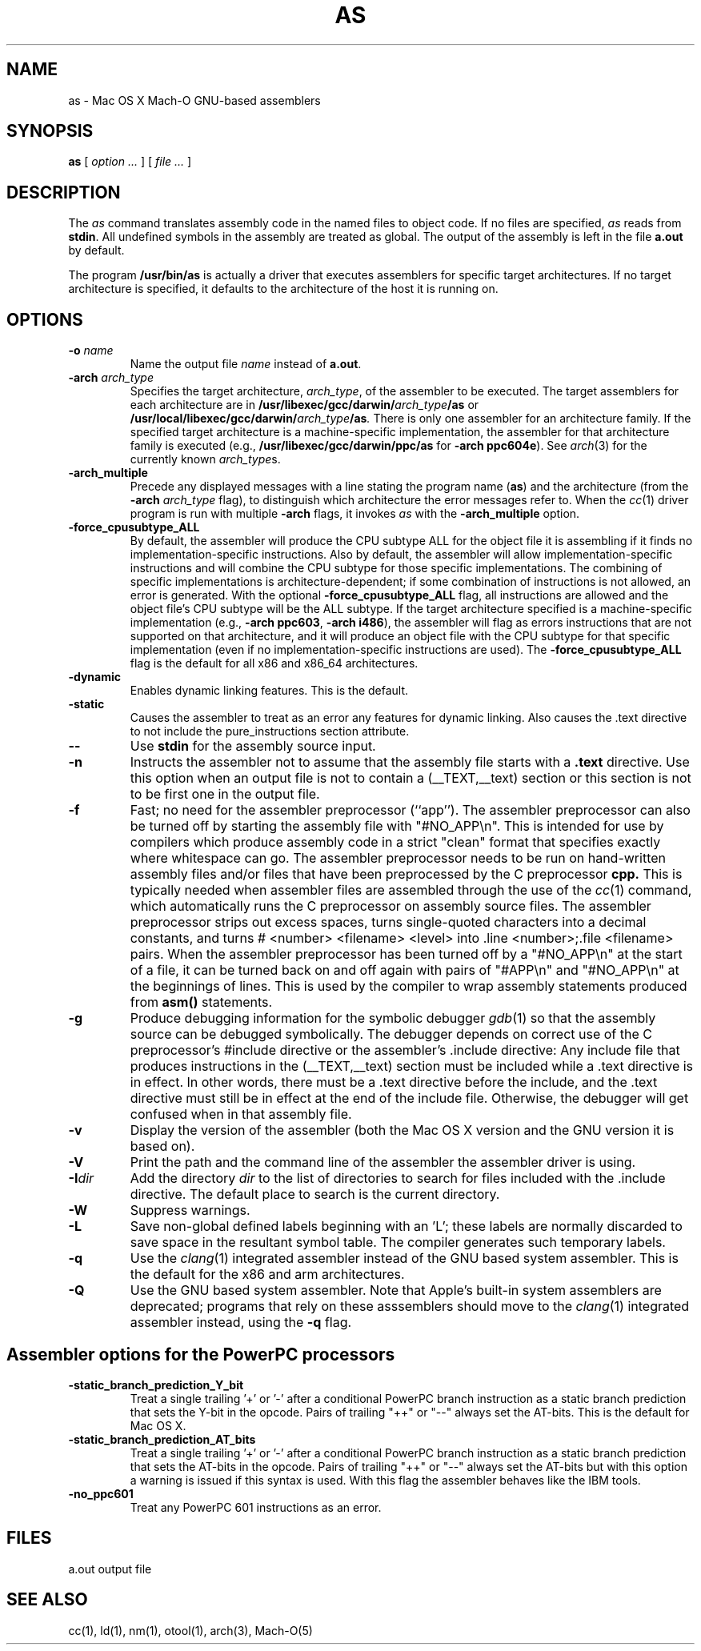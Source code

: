 .TH AS 1 "June 23, 2020" "Apple Inc."
.SH NAME
as \- Mac OS X Mach-O GNU-based assemblers
.SH SYNOPSIS
.B as
[
.I "option \&..."
] [
.I "file \&..."
]
.SH DESCRIPTION
The
.I as
command translates assembly code in the named files to object code.  If no files are specified,
.I as
reads from
.BR stdin .
All undefined symbols in the assembly are treated as
global.  The output of the assembly is left in the file
.B a.out
by default.
.PP
The program
.B /usr/bin/as
is actually a driver that executes assemblers for specific target
architectures.  If no target architecture is specified, it defaults to the
architecture of the host it is running on.
.SH OPTIONS
.TP
.BI  \-o " name"
Name the output file
.I name
instead of
.BR a.out .
.TP
.BI \-arch " arch_type"
Specifies the target architecture,
.IR arch_type ,
of the assembler to be executed.  The target assemblers for each
architecture are in
.BI /usr/libexec/gcc/darwin/ arch_type /as
or
.BI /usr/local/libexec/gcc/darwin/ arch_type /as .
There is only one assembler for an architecture family.  If the
specified target architecture is a machine-specific implementation,
the assembler for that architecture family is executed (e.g.,
.B /usr/libexec/gcc/darwin/ppc/as
for
.BR "\-arch ppc604e" ).
See
.IR arch (3)
for the currently known
.IR arch_type s.
.TP
.B \-arch_multiple
Precede any displayed messages with a line stating
the program name (\fBas\fR)
and the architecture (from the
.BI \-arch " arch_type"
flag), to distinguish which architecture the error messages refer to.
When the
.IR cc (1)
driver program
is run with multiple
.B \-arch
flags, it invokes
.I as
with the
.B \-arch_multiple
option.
.TP
.BI \-force_cpusubtype_ALL
By default, the assembler will produce the CPU subtype ALL for the object file
it is assembling if it finds no implementation-specific instructions.  Also
by default, the assembler will allow implementation-specific instructions and
will combine the CPU subtype for those specific implementations.  The combining
of specific implementations is architecture-dependent; if some combination of
instructions is not allowed, an error is generated.  With the optional
.B \-force_cpusubtype_ALL
flag, all instructions are allowed and the object file's CPU subtype will be
the ALL subtype.
If the target architecture specified is a machine-specific implementation
(e.g.,
.BR "\-arch ppc603" ,
.BR "\-arch i486" ),
the assembler will flag as errors
instructions that are not supported on that architecture, and it will produce an object
file with the CPU subtype for that specific implementation (even if no
implementation-specific instructions are used).
The
.B \-force_cpusubtype_ALL
flag is the default for all x86 and x86_64 architectures.
.TP
.B \-dynamic
Enables dynamic linking features.
This is the default.
.TP
.B \-static
Causes the assembler to treat as an error any features for dynamic
linking.  Also causes the .text directive to not include the pure_instructions
section attribute.
.TP
.B \-\|\-
Use
.B stdin
for the assembly source input.
.TP
.B \-n
Instructs the assembler not to assume that the assembly file starts
with a
.B \.text
directive.  Use this option
when an output file is not to contain a (_\|_TEXT,_\|_text) section or this
section is not to be first one in the output file.
.TP
.B \-f
Fast; no need for the assembler preprocessor (``app'').  The assembler
preprocessor can also be turned off by starting the assembly file with
"#NO_APP\\n".  This is intended for use by compilers which produce assembly
code in a strict "clean" format that specifies exactly where whitespace
can go.  The assembler preprocessor needs to be run on hand-written assembly
files and/or files that have been preprocessed by the C preprocessor
.B cpp.
This is typically needed when assembler files are assembled through the use of
the
.IR cc (1)
command, which automatically runs the C preprocessor on assembly
source files.  The assembler preprocessor strips out excess
spaces, turns single-quoted characters into a decimal constants, and turns
# <number> <filename> <level>
into .line <number>;.file <filename>  pairs.
When the assembler preprocessor has been turned off by a "#NO_APP\\n" at the
start of a file, it can be turned back on and off again with pairs of "#APP\\n" and
"#NO_APP\\n" at the beginnings of lines.  This is used by the compiler to wrap
assembly statements produced from
.B asm()
statements.
.TP
.B \-g
Produce debugging information for the symbolic debugger
.IR gdb (1)
so that the assembly source can be debugged symbolically.  The debugger depends on correct use of the C preprocessor's #include directive
or the assembler's .include directive:  Any include file
that produces instructions in the (_\|_TEXT,_\|_text) section must be included
while a .text directive is in
effect.  In other words, there must be a .text directive before the include,
and the .text directive must still be in effect at the end of the include file.
Otherwise, the debugger will get confused when in that assembly file.
.TP
.B \-v
Display the version of the assembler (both the Mac OS X version and the GNU version
it is based on).
.TP
.B \-V
Print the path and the command line of the assembler the assembler driver is
using.
.TP
.BI \-I dir
Add the directory
.I dir
to the list of directories to search for files included with the .include
directive.  The default place to search is the current directory.
.TP
.B \-W
Suppress warnings.
.TP
.B \-L
Save non-global defined labels beginning with an 'L'; these labels are normally
discarded to save space in the resultant symbol table.  The compiler generates
such temporary labels.
.TP
.B \-q
Use the
.IR clang (1)
integrated assembler instead of the GNU based system assembler.  This is
the default for the x86 and arm architectures.
.TP
.B \-Q
Use the GNU based system assembler. Note that Apple's built-in system
assemblers are deprecated; programs that rely on these asssemblers should
move to the
.IR clang (1)
integrated assembler instead, using the
.B \-q
flag.
.SH "Assembler options for the PowerPC processors"
.TP
.B \-static_branch_prediction_Y_bit
Treat a single trailing '+' or '-' after a conditional PowerPC branch
instruction as a static branch prediction that sets the Y-bit in the
opcode.  Pairs of trailing "++" or "--" always set the AT-bits. This is
the default for Mac OS X.
.TP
.B \-static_branch_prediction_AT_bits
Treat a single trailing '+' or '-' after a conditional PowerPC branch
instruction as a static branch prediction that sets the AT-bits in the
opcode. Pairs of trailing "++" or "--" always set the AT-bits but with
this option a warning is issued if this syntax is used.  With this flag
the assembler behaves like the IBM tools.
.TP
.B \-no_ppc601
Treat any PowerPC 601 instructions as an error.
.SH FILES
a.out	output file
.SH "SEE ALSO"
cc(1), ld(1), nm(1), otool(1), arch(3), Mach-O(5)
